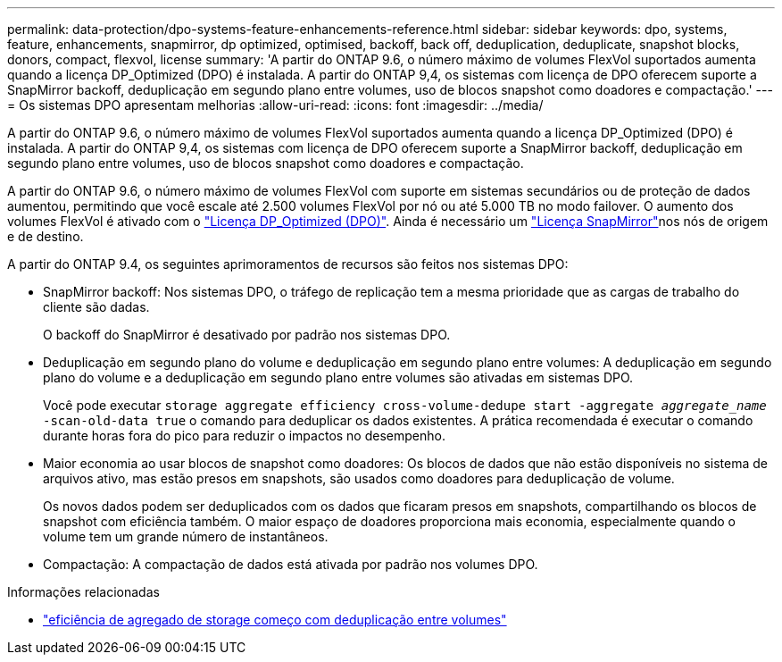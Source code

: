 ---
permalink: data-protection/dpo-systems-feature-enhancements-reference.html 
sidebar: sidebar 
keywords: dpo, systems, feature, enhancements, snapmirror, dp optimized, optimised, backoff, back off, deduplication, deduplicate, snapshot blocks, donors, compact, flexvol, license 
summary: 'A partir do ONTAP 9.6, o número máximo de volumes FlexVol suportados aumenta quando a licença DP_Optimized (DPO) é instalada. A partir do ONTAP 9,4, os sistemas com licença de DPO oferecem suporte a SnapMirror backoff, deduplicação em segundo plano entre volumes, uso de blocos snapshot como doadores e compactação.' 
---
= Os sistemas DPO apresentam melhorias
:allow-uri-read: 
:icons: font
:imagesdir: ../media/


[role="lead"]
A partir do ONTAP 9.6, o número máximo de volumes FlexVol suportados aumenta quando a licença DP_Optimized (DPO) é instalada. A partir do ONTAP 9,4, os sistemas com licença de DPO oferecem suporte a SnapMirror backoff, deduplicação em segundo plano entre volumes, uso de blocos snapshot como doadores e compactação.

A partir do ONTAP 9.6, o número máximo de volumes FlexVol com suporte em sistemas secundários ou de proteção de dados aumentou, permitindo que você escale até 2.500 volumes FlexVol por nó ou até 5.000 TB no modo failover. O aumento dos volumes FlexVol é ativado com o link:../data-protection/snapmirror-licensing-concept.html#data-protection-optimized-license["Licença DP_Optimized (DPO)"]. Ainda é necessário um link:../system-admin/manage-license-task.html#view-details-about-a-license["Licença SnapMirror"]nos nós de origem e de destino.

A partir do ONTAP 9.4, os seguintes aprimoramentos de recursos são feitos nos sistemas DPO:

* SnapMirror backoff: Nos sistemas DPO, o tráfego de replicação tem a mesma prioridade que as cargas de trabalho do cliente são dadas.
+
O backoff do SnapMirror é desativado por padrão nos sistemas DPO.

* Deduplicação em segundo plano do volume e deduplicação em segundo plano entre volumes: A deduplicação em segundo plano do volume e a deduplicação em segundo plano entre volumes são ativadas em sistemas DPO.
+
Você pode executar `storage aggregate efficiency cross-volume-dedupe start -aggregate _aggregate_name_ -scan-old-data true` o comando para deduplicar os dados existentes. A prática recomendada é executar o comando durante horas fora do pico para reduzir o impactos no desempenho.

* Maior economia ao usar blocos de snapshot como doadores: Os blocos de dados que não estão disponíveis no sistema de arquivos ativo, mas estão presos em snapshots, são usados como doadores para deduplicação de volume.
+
Os novos dados podem ser deduplicados com os dados que ficaram presos em snapshots, compartilhando os blocos de snapshot com eficiência também. O maior espaço de doadores proporciona mais economia, especialmente quando o volume tem um grande número de instantâneos.

* Compactação: A compactação de dados está ativada por padrão nos volumes DPO.


.Informações relacionadas
* link:https://docs.netapp.com/us-en/ontap-cli/storage-aggregate-efficiency-cross-volume-dedupe-start.html["eficiência de agregado de storage começo com deduplicação entre volumes"^]

